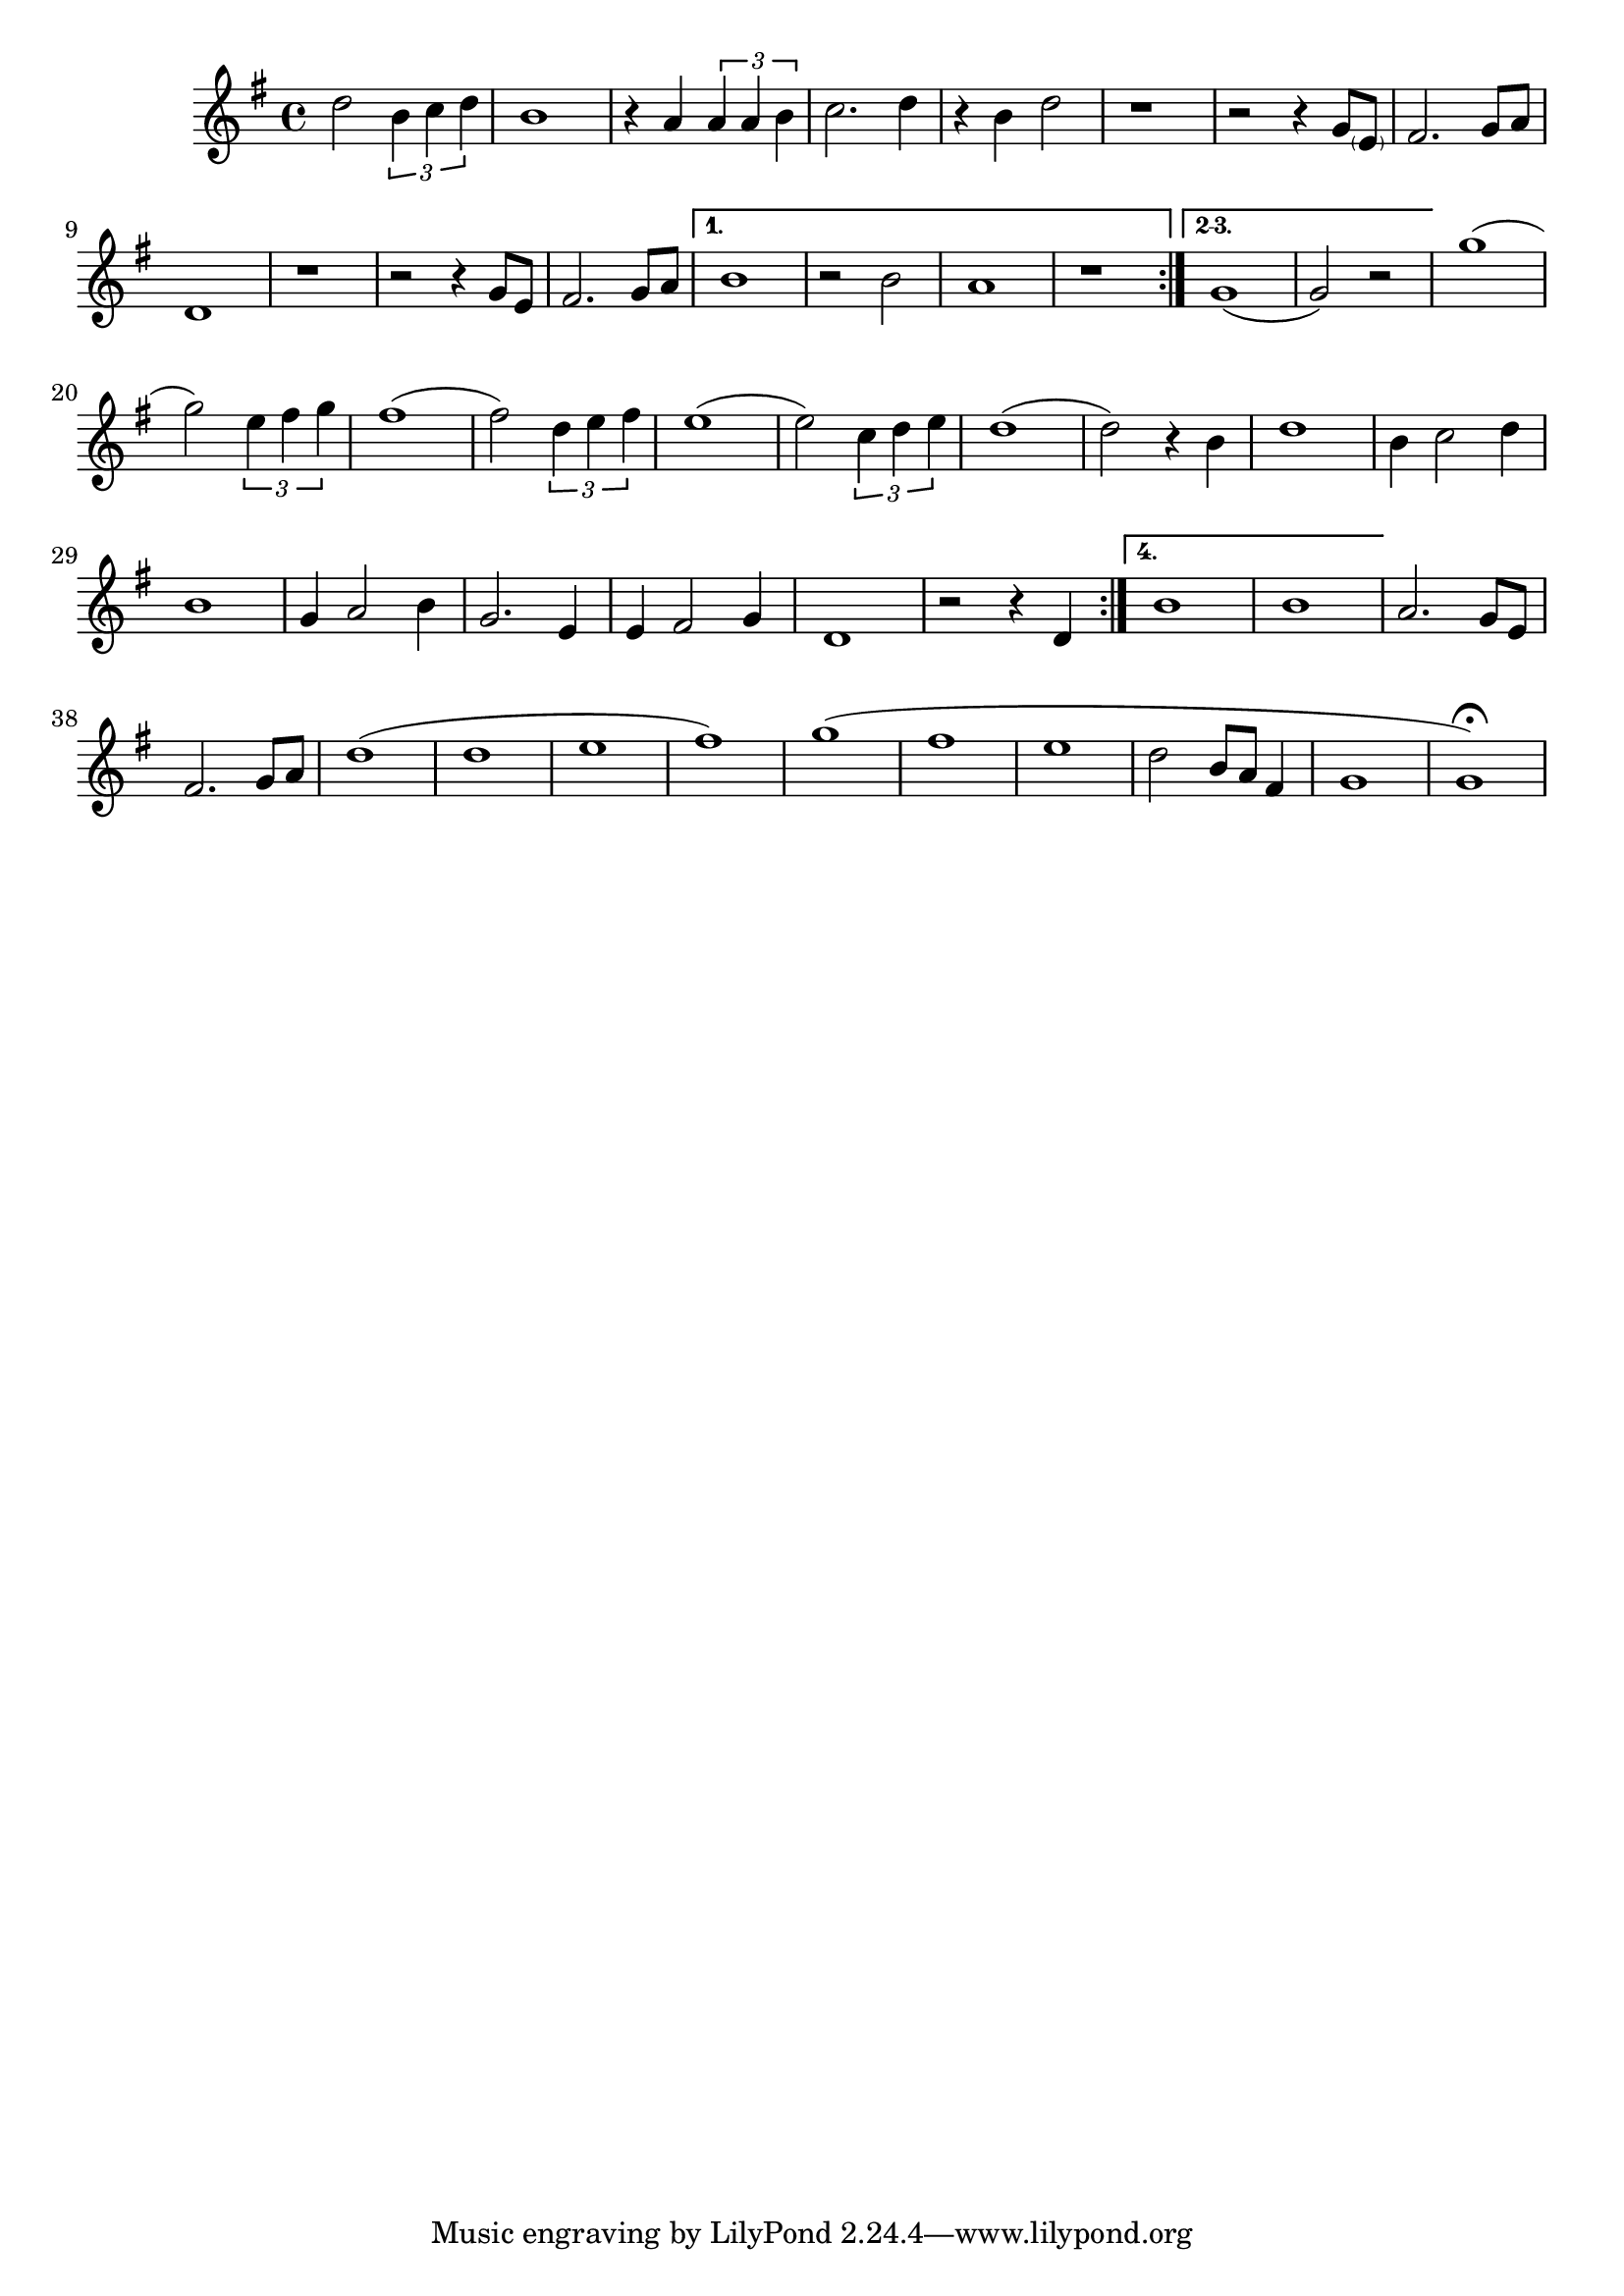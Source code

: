 \score {
\new Staff { 
  \clef G
  \time 4/4
  %\transpose c g
  \transpose c c'
  \new Voice {
    \key g \major
    %\partial 2 {d8 c b, a,} |
    d'2 \times 2/3 {b4 c' d'} | b1 | r4 a \times 2/3 {a a b} | c'2. d'4 | r4 b4 d'2 | r1 |
    r2 r4 g8 \parenthesize e | fis2. g8 a | d1 | r1 | r2 r4 g8 e | fis2. g8 a |
    \set Score.repeatCommands = #'((volta "1."))
    b1 | r2 b2 | a1 | r1
    \set Score.repeatCommands = #'((volta #f) (volta "2-3.") end-repeat)
    g1( | g2) r2 |
    \set Score.repeatCommands = #'((volta #f))
    g'1( | g'2) \times 2/3 {e'4 fis' g'} | fis'1( | fis'2) \times 2/3 {d'4 e' fis'} |
    e'1( | e'2) \times 2/3 {c'4 d' e'} | d'1( | d'2) r4 b |
    d'1 | b4 c'2 d'4 | b1 | g4 a2 b4 | g2. e4 | e4 fis2 g4 | d1 | r2 r4 d
    \set Score.repeatCommands = #'((volta "4.") end-repeat)
    b1 | b1 |
    \set Score.repeatCommands = #'((volta #f))
    a2. g8 e | fis2. g8 a | d'1( | d'1 | e'1 | fis'1) | g'1( | fis'1 | e'1 | d'2 b8 a fis4 | g1 | g1) \fermata
  }
}
\header {
  title = "I started a joke"
  composer = "Bee Gees"
}
}
